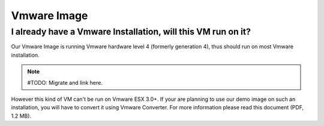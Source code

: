 Vmware Image
============

I already have a Vmware Installation, will this VM run on it?
-------------------------------------------------------------

Our Vmware Image is running Vmware hardware level 4 (formerly generation 4),
thus should run on most Vmware installation.

.. note:: #TODO: Migrate and link here.

However this kind of VM can't be run on Vmware ESX 3.0+. If your are planning
to use our demo image on such an installation, you will have to convert it
using Vmware Converter. For more information please read this document 
(PDF, 1.2 MB).
